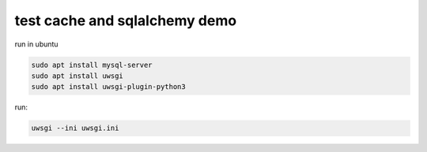 test cache and sqlalchemy demo
==============================


run in ubuntu


.. code:: bash

    sudo apt install mysql-server
    sudo apt install uwsgi
    sudo apt install uwsgi-plugin-python3


run:

.. code:: bash

    uwsgi --ini uwsgi.ini
